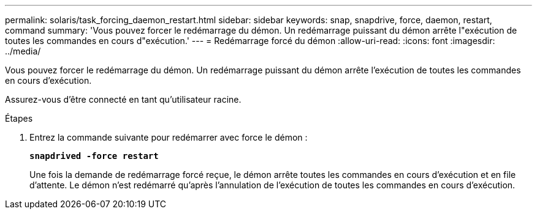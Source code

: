 ---
permalink: solaris/task_forcing_daemon_restart.html 
sidebar: sidebar 
keywords: snap, snapdrive, force, daemon, restart, command 
summary: 'Vous pouvez forcer le redémarrage du démon. Un redémarrage puissant du démon arrête l"exécution de toutes les commandes en cours d"exécution.' 
---
= Redémarrage forcé du démon
:allow-uri-read: 
:icons: font
:imagesdir: ../media/


[role="lead"]
Vous pouvez forcer le redémarrage du démon. Un redémarrage puissant du démon arrête l'exécution de toutes les commandes en cours d'exécution.

Assurez-vous d'être connecté en tant qu'utilisateur racine.

.Étapes
. Entrez la commande suivante pour redémarrer avec force le démon :
+
`*snapdrived -force restart*`

+
Une fois la demande de redémarrage forcé reçue, le démon arrête toutes les commandes en cours d'exécution et en file d'attente. Le démon n'est redémarré qu'après l'annulation de l'exécution de toutes les commandes en cours d'exécution.


